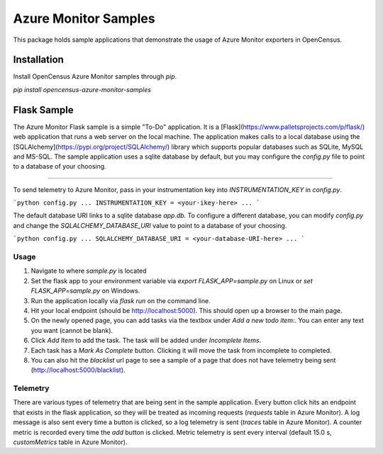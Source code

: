 Azure Monitor Samples
=====================

This package holds sample applications that demonstrate the usage of Azure Monitor exporters in OpenCensus.

Installation
------------

Install OpenCensus Azure Monitor samples through `pip`.

`pip install opencensus-azure-monitor-samples`


Flask Sample
------------

The Azure Monitor Flask sample is a simple "To-Do" application.
It is a [Flask](https://www.palletsprojects.com/p/flask/) web application that runs a web server on the local machine.
The application makes calls to a local database using the [SQLAlchemy](https://pypi.org/project/SQLAlchemy/) library which supports popular databases such as SQLite, MySQL and MS-SQL.
The sample application uses a sqlite database by default, but you may configure the `config.py` file to point to a database of your choosing.
 
^^^^^^^^^^^^^

To send telemetry to Azure Monitor, pass in your instrumentation key into `INSTRUMENTATION_KEY` in `config.py`.

```python
config.py
...
INSTRUMENTATION_KEY = <your-ikey-here>
...
```

The default database URI links to a sqlite database `app.db`.
To configure a different database, you can modify `config.py` and change the `SQLALCHEMY_DATABASE_URI` value to point to a database of your choosing.

```python
config.py
...
SQLALCHEMY_DATABASE_URI = <your-database-URI-here>
...
```

Usage
^^^^^

1. Navigate to where `sample.py` is located
2. Set the flask app to your environment variable via `export FLASK_APP=sample.py` on Linux or `set FLASK_APP=sample.py` on Windows.
3. Run the application locally via `flask run` on the command line.
4. Hit your local endpoint (should be http://localhost:5000). This should open up a browser to the main page.
5. On the newly opened page, you can add tasks via the textbox under `Add a new todo item:`. You can enter any text you want (cannot be blank).
6. Click `Add Item` to add the task. The task will be added under `Incomplete Items`.
7. Each task has a `Mark As Complete` button. Clicking it will move the task from incomplete to completed.
8. You can also hit the `blacklist` url page to see a sample of a page that does not have telemetry being sent (http://localhost:5000/blacklist).

Telemetry
^^^^^^^^^

There are various types of telemetry that are being sent in the sample application.
Every button click hits an endpoint that exists in the flask application, so they will be treated as incoming requests (`requests` table in Azure Monitor).
A log message is also sent every time a button is clicked, so a log telemetry is sent (`traces` table in Azure Monitor).
A counter metric is recorded every time the `add` button is clicked. Metric telemetry is sent every interval (default 15.0 s, `customMetrics` table in Azure Monitor).